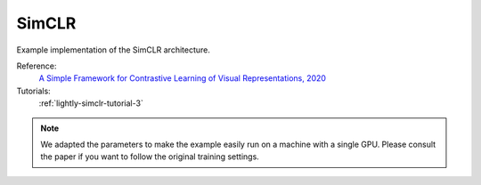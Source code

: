 .. _simclr:

SimCLR
======

Example implementation of the SimCLR architecture.

Reference:
    `A Simple Framework for Contrastive Learning of Visual Representations, 2020 <https://arxiv.org/abs/2002.05709>`_

Tutorials:
    :ref:`lightly-simclr-tutorial-3`


.. tabs::
    .. tab:: PyTorch

        This example can be run from the command line with::

            python lightly/examples/pytorch/simclr.py

        .. literalinclude:: ../../../examples/pytorch/simclr.py

    .. tab:: Lightning

        This example can be run from the command line with::

            python lightly/examples/pytorch_lightning/simclr.py

        .. literalinclude:: ../../../examples/pytorch_lightning/simclr.py


.. note::
    We adapted the parameters to make the example easily run on a machine with a single GPU.
    Please consult the paper if you want to follow the original training settings.
